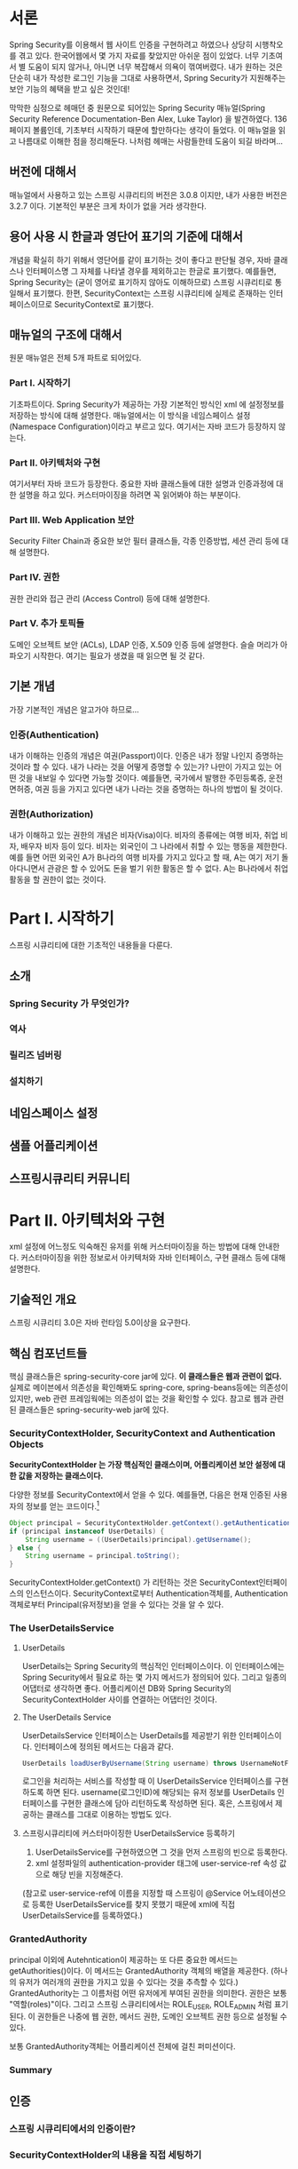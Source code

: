 
* 서론
Spring Security를 이용해서 웹 사이트 인증을 구현하려고 하였으나 상당히 시행착오를 겪고 있다.  
한국어웹에서 몇 가지 자료를 찾았지만 아쉬운 점이 있었다. 너무 기초여서 별 도움이 되지 않거나, 아니면 너무 복잡해서 의욕이 꺾여버렸다.
내가 원하는 것은 단순히 내가 작성한 로그인 기능을 그대로 사용하면서, Spring Security가 지원해주는 보안 기능의 혜택을 받고 싶은 것인데!

막막한 심정으로 헤매던 중 원문으로 되어있는 Spring Security 매뉴얼(Spring Security Reference Documentation-Ben Alex, Luke Taylor)
을 발견하였다. 136페이지 볼륨인데, 기초부터 시작하기 때문에 할만하다는 생각이 들었다. 
이 매뉴얼을 읽고 나름대로 이해한 점을 정리해둔다. 나처럼 헤매는 사람들한테 도움이 되길 바라며... 

** 버전에 대해서
매뉴얼에서 사용하고 있는 스프링 시큐리티의 버전은 3.0.8 이지만, 내가 사용한 버전은 3.2.7 이다. 
기본적인 부분은 크게 차이가 없을 거라 생각한다. 


** 용어 사용 시 한글과 영단어 표기의 기준에 대해서
개념을 확실히 하기 위해서 영단어를 같이 표기하는 것이 좋다고 판단될 경우, 
자바 클래스나 인터페이스명 그 자체를 나타낼 경우를 제외하고는 한글로 표기했다. 
예를들면, Spring Security는 (굳이 영어로 표기하지 않아도 이해하므로) 
스프링 시큐리티로 통일해서 표기했다. 한편, SecurityContext는 스프링 시큐리티에 실제로 존재하는 
인터페이스이므로 SecurityContext로 표기했다. 

** 매뉴얼의 구조에 대해서 
원문 매뉴얼은 전체 5개 파트로 되어있다. 

*** Part I. 시작하기 
기초파트이다. Spring Security가 제공하는 가장 기본적인 방식인 xml 에 설정정보를 저장하는 방식에 대해 설명한다. 
매뉴얼에서는 이 방식을 네임스페이스 설정(Namespace Configuration)이라고 부르고 있다. 
여기서는 자바 코드가 등장하지 않는다. 

*** Part II. 아키텍처와 구현
여기서부터 자바 코드가 등장한다. 
중요한 자바 클래스들에 대한 설명과 인증과정에 대한 설명을 하고 있다. 커스터마이징을 하려면 꼭 읽어봐야 하는 부분이다. 

*** Part III. Web Application 보안

Security Filter Chain과 중요한 보안 필터 클래스들, 각종 인증방법, 세션 관리 등에 대해 설명한다. 

*** Part IV. 권한
권한 관리와 접근 관리 (Access Control) 등에 대해 설명한다. 

*** Part V. 추가 토픽들
도메인 오브젝트 보안 (ACLs), LDAP 인증, X.509 인증 등에 설명한다. 슬슬 머리가 아파오기 시작한다. 
여기는 필요가 생겼을 때 읽으면 될 것 같다. 

** 기본 개념

가장 기본적인 개념은 알고가야 하므로...

*** 인증(Authentication)
내가 이해하는 인증의 개념은 여권(Passport)이다. 인증은 내가 정말 나인지 증명하는 것이라 할 수 있다. 
내가 나라는 것을 어떻게 증명할 수 있는가? 나만이 가지고 있는 어떤 것을 내보일 수 있다면 가능할 것이다. 
예를들면, 국가에서 발행한 주민등록증, 운전면허증, 여권 등을 가지고 있다면 내가 나라는 것을 증명하는 하나의 방법이 될 것이다. 

*** 권한(Authorization)
내가 이해하고 있는 권한의 개념은 비자(Visa)이다. 비자의 종류에는 여행 비자, 취업 비자, 배우자 비자 등이 있다. 
비자는 외국인이 그 나라에서 취할 수 있는 행동을 제한한다. 예를 들면 어떤 외국인 A가 B나라의 여행 비자를 가지고 있다고 할 때,
A는 여기 저기 돌아다니면서 관광은 할 수 있어도 돈을 벌기 위한 활동은 할 수 없다. A는 B나라에서 취업 활동을 할 권한이 없는 것이다.

* Part I. 시작하기

스프링 시큐리티에 대한 기초적인 내용들을 다룬다.


** 소개
*** Spring Security 가 무엇인가?
*** 역사
*** 릴리즈 넘버링
*** 설치하기

** 네임스페이스 설정

** 샘플 어플리케이션

** 스프링시큐리티 커뮤니티 



* Part II. 아키텍처와 구현

xml 설정에 어느정도 익숙해진 유저를 위해 커스터마이징을 하는 방법에 대해 안내한다.
커스터마이징을 위한 정보로서 아키텍처와 자바 인터페이스, 구현 클래스 등에 대해 설명한다.

** 기술적인 개요
스프링 시큐리티 3.0은 자바 런타임 5.0이상을 요구한다. 

** 핵심 컴포넌트들
핵심 클래스들은 spring-security-core jar에 있다. *이 클래스들은 웹과 관련이 없다.*
실제로 메이븐에서 의존성을 확인해봐도 spring-core, spring-beans등에는 의존성이 있지만, 
web 관련 프레임웍에는 의존성이 없는 것을 확인할 수 있다. 
참고로 웹과 관련된 클래스들은 spring-security-web jar에 있다. 

*** SecurityContextHolder, SecurityContext and Authentication Objects

*SecurityContextHolder 는 가장 핵심적인 클래스이며, 어플리케이션 보안 설정에 대한 값을 
저장하는 클래스이다.*

다양한 정보를 SecurityContext에서 얻을 수 있다. 예를들면, 다음은 현재 인증된 사용자의 정보를
얻는 코드이다.[fn:1]

#+BEGIN_SRC java
  Object principal = SecurityContextHolder.getContext().getAuthentication().getPrincipal();
  if (principal instanceof UserDetails) {
      String username = ((UserDetails)principal).getUsername();
  } else {
      String username = principal.toString();
  }
#+END_SRC

SecurityContextHolder.getContext() 가 리턴하는 것은 SecurityContext인터페이스의 인스턴스이다. 
SecurityContext로부터 Authentication객체를, Authentication객체로부터 Principal(유저정보)을 얻을 수 있다는 것을 
알 수 있다. 

[fn:1]principal은 스프링 시큐리티에서 유저 정보를 나타내는 용어로 쓰인다. 
영어 사전을 찾아보면 "본인" 이라는 뜻이 있다. 


*** The UserDetailsService
**** UserDetails
UserDetails는 Spring Security의 핵심적인 인터페이스이다. 
이 인터페이스에는 Spring Security에서 필요로 하는 몇 가지 메서드가 정의되어 있다. 
그리고 일종의 어댑터로 생각하면 좋다. 
어플리케이션 DB와 Spring Security의 SecurityContextHolder 사이를 연결하는 어댑터인 것이다.

**** The UserDetails Service
UserDetailsService 인터페이스는 UserDetails를 제공받기 위한 인터페이스이다. 
인터페이스에 정의된 메서드는 다음과 같다. 

#+BEGIN_SRC java
UserDetails loadUserByUsername(String username) throws UsernameNotFoundException;
#+END_SRC

로그인을 처리하는 서비스를 작성할 때 이 UserDetailsService 인터페이스를 구현하도록 하면 된다.
username(로그인ID)에 해당되는 유저 정보를 UserDetails 인터페이스를 구현한 클래스에 담아 
리턴하도록 작성하면 된다. 혹은, 스프링에서 제공하는 클래스를 그대로 이용하는 방법도 있다. 

**** 스프링시큐리티에 커스터마이징한 UserDetailsService 등록하기
1) UserDetailsService를 구현하였으면 그 것을 먼저 스프링의 빈으로 등록한다. 
2) xml 설정파일의 authentication-provider 태그에 user-service-ref 속성 값으로 해당 빈을 지정해준다. 
(참고로 user-service-ref에 이름을 지정할 때 스프링이 @Service 어노테이션으로 등록한 
UserDetailsService를 찾지 못했기 때문에 xml에 직접 UserDetailsService를 등록하였다.)

*** GrantedAuthority
principal 이외에 Autehntication이 제공하는 또 다른 중요한 메서드는 getAuthorities()이다. 
이 메서드는 GrantedAuthority 객체의 배열을 제공한다. (하나의 유저가 여러개의 권한을 가지고 있을 수 
있다는 것을 추측할 수 있다.)
GrantedAuthority는 그 이름처럼 어떤 유저에게 부여된 권한을 의미한다. 권한은 보통 "역할(roles)"이다. 
그리고 스프링 스큐리티에서는 ROLE_USER, ROLE_ADMIN 처럼 표기된다. 
이 권한들은 나중에 웹 권한, 메서드 권한, 도메인 오브젝트 권한 등으로 설정될 수 있다. 

보통 GrantedAuthority객체는 어플리케이션 전체에 걸친 퍼미션이다. 

*** Summary

** 인증
*** 스프링 시큐리티에서의 인증이란?
*** SecurityContextHolder의 내용을 직접 세팅하기

** 웹 어플리케이션에서의 인증
세 가지의 중요 클래스를 알아야 한다. 

*** ExceptionTranslationFilter
ExceptionTranslationFilter는 모든 종류의 Spring Security Exception를
 감지하는 책임을 가지고 있는 클래스이다. 

그리고 해당 Exception들은 주로 (권한 서비스의 메인 프로바이더인)
AbstractSecurityInterceptor에 의해 생성되고 던져진다. 


*** AuthenticationEntryPoint
유저가 인증이 안된 상태에서 권한이 필요한 페이지에 접근하려고 할 때, 로그인 페이지로 리다이렉트되도록 하는 동작을 책임지는 클래스이다. 


*** AuthenticationManager
유저로부터 입력받은 인증정보(credential)를 토대로 인증 작업을 수행한다. 
참고로 인증정보는 다양한 방법으로 입력받을 수 있다. Web이라면 베이직 인증 또는 폼 베이스 로그인 등의 방법이 있다. 
인증이 성공하면 유저의 정보를 SecurityContextHolder에 저장해둔다. 그리고 유저가 요청했던 페이지로 이동시킨다.
인증이 실패하면 인증 요청 페이지로 리다이렉트시킨다. 

*** 요청들 사이의 SecurityContext 저장하기 

* Part III. 웹 어플리케이션 보안
스프링 시큐리티의 웹 인프라스트럭쳐는 모두 표준 서블릿 필터에 기초하고 있다. 
이 말은 다른 MVC 프레임웍같은 것에 의존하지 않는다는 말이다. 

** 시큐리티 필터 체인
*** DelegratingFilterProxy
서블릿 필터는 그 기본 스펙에 따라 web.xml에 선언해야만 한다.
한편, 스프링 시큐리티의 필터클래스들은 모두 스프링 빈으로 관리된다. 이 말은 어플리케이션 컨텍스트에 정의된다는 뜻이다. 
문제는 스프링 시큐티리 필터 클래스들은  스프링 빈으로 관리되면서도 필터처럼 동작해야 한다는 것이다. 
스프링 시큐리티에서는 이 요구사항을 만족시키기 위해 DelegatingFilterProxy라는 클래스를 제공한다. 
이 클래스는 어플리케이션 컨텍스트와 web.xml 사이의 링크를 담당한다. 
이름이 나타내듯이 실제 필터와 같은 일을 하는 것은 아니고 스프링 시큐리티 필터들에 요청을 전달해주는 일을 한다. 
다음과 같이 web.xml에 일반 필터처럼 등록한다. 

#+BEGIN_SRC xml
  <filter>
    <filter-name>myFilter</filter-name>
    <filter-class>org.springframework.web.filter.DelegatingFilterProxy</filter-class>
  </filter>
  <filter-mapping>
    <filter-name>myFilter</filter-name>
    <url-pattern>/*</url-pattern>
  </filter-mapping>
#+END_SRC

*** FilterChainProxy
필터는 각각 보안과 관련된 하나씩의 책임을 갖고 있다. 

필터의 순서는 매우 중요한데, 이들 사이에 의존성을 가지고 있기 때문이라고 한다. 
(구체적으로 어떤 의존성일까?)

네임스페이스 설정을 사용하고 있다면, 스프링 시큐리티가 자동으로 설정을 해주기 때문에 프로그래머가 특별히 할 것은 없다. 




*** Filter Ordering
스프링 시큐리티 필터는 9개가 있으며 순서대로 다음과 같다. 
간단하게나마 왜 있는 것이며 어떤 역할을 하는 것인지까지는 알 필요가 있을 것이다.

**** ChannelProcessingFilter
웹 요청이 요구되는 채널로부터 온 것인지 체크한다. 
채널이란 프로토콜로 이해하면 될 것 같다. 
주된 용도는 웹 요청이 HTTPS 프로토콜을 이용한 것인지 체크하는 용도라고 한다. 
만약 어플리케이션은 HTTPS 를 통해 통신하기를 원하나 웹 요청은 HTTPS 를 사용하지 않았을 경우, 
HTTPS를 포함한 URL로 리다이렉트시키는 일을 하는 듯 하다.  


**** SecurityContextPersistenceFilter
SecurityContextRepository에서 SecurityContext를 로드하고 저장하는 일을 담당함. 
웹 요청이 시작될 때 SecurityContext가 SecurityContextHolder에 저장되어 유지되고, 
웹 요정이 종료될 때 만약 어떤 변경사항이 있으면 HttpSession에 저장된다.  

SecurityContext는 어플리케이션 보안 설정 값이나, 현재 로그인한 유저의 인증정보등을 저장하는
 객체로 알고 있다. 설명을 보고 예상컨대, 매번 요청이 들어올 때마다 SecurityContextRepositiry에서
 SecurityContext를 찾고 없으면 로그인화면으로 리다이렉트?

so a SecurityContext can be set up in the SecurityContextHolder at the beggining
of a web request, and any changes to the SecurityContext can be copied to the 
HttpSession when the web request ends (ready for use with the next web request)


**** ConcurrentSessionFilter

because it uses the SecurityContextHolder functionality 
but need to update the SessionRegistry to reflect ongoing request from the principal
(?)


**** Authentication processing mechanisms
UsernamePasswordAuthenticationFilter, CasAuthenticationFilter, 
BasicAuthenticationFilter 등- so that the SecurityContextHolder can be modified
to contain a valid Authentication request token

**** SecurityContextHolderAwareRequestFilter


**** RememberMeAuthenticationFilter


**** AnonymousAuthenticationFilter


**** ExceptionTranslationFilter
그 자체로 보안 필터의 기능은 하지 않지만, 보안 인터셉터들에 의해 예외가 발생했을 때
그 것을 받아서 적절한 HTTP 응답으로 만들어 주는 일을 한다. 

**** FilterSecurityInterceptor
앞의 모든 필터들의 정보를 토대로 최종 결정을 내린다.


*** 요청 매칭과 Http방화벽

*** 다른 필터-기반의 프레임워크 사용하기

** 핵심 보안 필터들
스프링 시큐리티를 사용하는 모든 웹 어플리케이션이 사용하는 중요한 필터가 몇 개 있다. 
다음에 설명하는 네 개의 필터는 중요한 필터들이니 알아둘 필요가 있다. 

*** FilterSecurityInterceptor

*** ExceptionTranslateFilter

*** SecurityContextPersistenceFilter

*** UsernamePasswordAuthenticationFilter

** 기본 인증과 다이제스트 인증
** 나를 기억해(Remeber-me) 인증
** 세션 관리
** 익명(Anonymous) 인증

* Part IV. 권한
** 권한 아키텍처
** 보안 오브젝트 구현
** 표현 기반의 접근 제어


